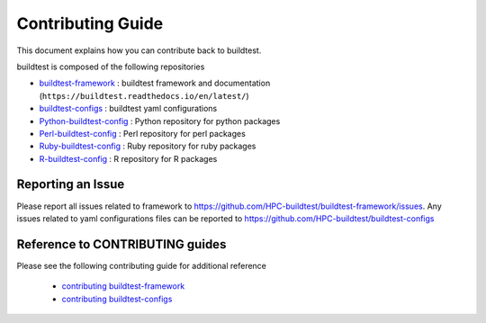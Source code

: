 Contributing Guide
==================

This document explains how you can contribute back to buildtest.

buildtest is composed of the following repositories

- `buildtest-framework`_ : buildtest framework and documentation (``https://buildtest.readthedocs.io/en/latest/``)
- `buildtest-configs`_ : buildtest yaml configurations
- `Python-buildtest-config`_ : Python repository for python packages
- `Perl-buildtest-config`_ : Perl repository for perl packages
- `Ruby-buildtest-config`_ : Ruby repository for ruby packages
- `R-buildtest-config`_ : R repository for R packages

.. _buildtest-framework: https://github.com/HPC-buildtest/buildtest-framework
.. _buildtest-configs: https://github.com/HPC-buildtest/buildtest-configs
.. _Python-buildtest-config: https://github.com/HPC-buildtest/Python-buildtest-config
.. _Perl-buildtest-config: https://github.com/HPC-buildtest/Perl-buildtest-config
.. _R-buildtest-config: https://github.com/HPC-buildtest/R-buildtest-config
.. _Ruby-buildtest-config: https://github.com/HPC-buildtest/Ruby-buildtest-config

Reporting an Issue
-------------------

Please report all issues related to framework to https://github.com/HPC-buildtest/buildtest-framework/issues.
Any issues related to yaml configurations  files can be reported to https://github.com/HPC-buildtest/buildtest-configs

Reference to CONTRIBUTING guides
---------------------------------

Please see the following contributing guide for additional reference

 - `contributing buildtest-framework`_

 - `contributing buildtest-configs`_


.. _contributing buildtest-framework: https://github.com/HPC-buildtest/buildtest-framework/blob/master/CONTRIBUTING.rst
.. _contributing buildtest-configs: https://github.com/HPC-buildtest/buildtest-configs/blob/master/CONTRIBUTING.rst
